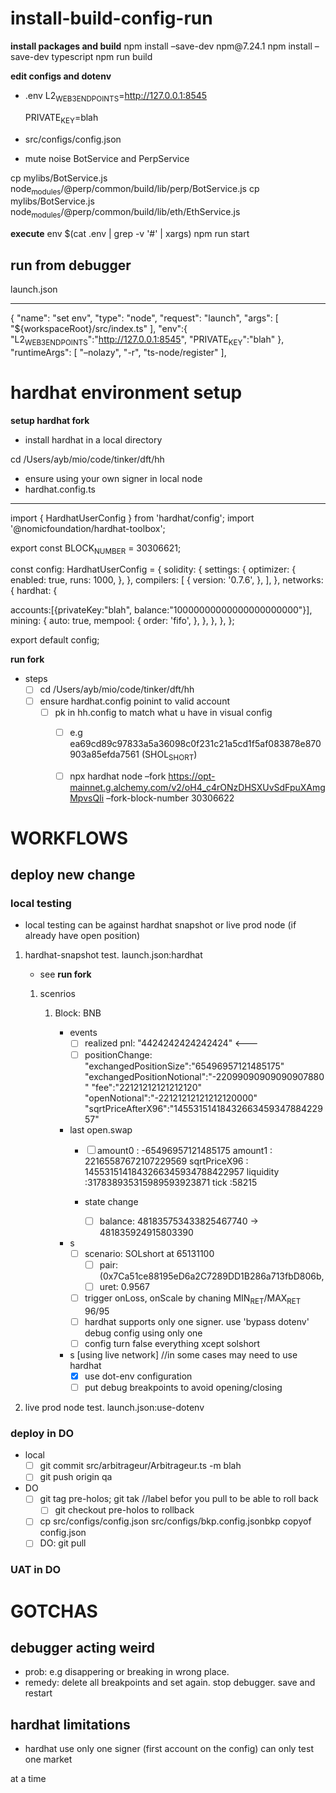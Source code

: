 * install-build-config-run
*install packages and build*
npm install --save-dev npm@7.24.1
npm install --save-dev typescript
npm run build

*edit configs and dotenv*
- .env
  L2_WEB3_ENDPOINTS=http://127.0.0.1:8545
  # secrets
  PRIVATE_KEY=blah


- src/configs/config.json

- mute noise BotService and PerpService
cp mylibs/BotService.js node_modules/@perp/common/build/lib/perp/BotService.js
cp mylibs/BotService.js node_modules/@perp/common/build/lib/eth/EthService.js

*execute*
env $(cat .env | grep -v '#' | xargs) npm run start



** run from debugger
launch.json
------------
{
      "name": "set env",
      "type": "node",
      "request": "launch",
      "args": [
        "${workspaceRoot}/src/index.ts"
      ],
      "env":{
        "L2_WEB3_ENDPOINTS":"http://127.0.0.1:8545",
        "PRIVATE_KEY":"blah"
      },
      "runtimeArgs": [
        "--nolazy",
        "-r",
        "ts-node/register"
      ],

* hardhat environment setup
**setup hardhat fork**
- install hardhat in a local directory
cd /Users/ayb/mio/code/tinker/dft/hh


- ensure using your own signer in local node
- hardhat.config.ts
------------------------
import { HardhatUserConfig } from 'hardhat/config';
import '@nomicfoundation/hardhat-toolbox';

export const BLOCK_NUMBER = 30306621;

const config: HardhatUserConfig = {
  solidity: {
    settings: {
      optimizer: {
        enabled: true,
        runs: 1000,
      },
    },
    compilers: [
      {
        version: '0.7.6',
      },
    ],
  },
  networks: {
    hardhat: {

accounts:[{privateKey:"blah",
balance:"10000000000000000000000"}],
      mining: {
        auto: true,
        mempool: {
          order: 'fifo',
        },
      },
    },
  },
};

export default config;

*run fork*
- steps
  - [ ] cd /Users/ayb/mio/code/tinker/dft/hh
  - [ ] ensure hardhat.config poinint to valid account
    - [ ] pk in hh.config to match what u have in visual config
      - [ ] e.g ea69cd89c97833a5a36098c0f231c21a5cd1f5af083878e870903a85efda7561 (SHOL_SHORT)

	  - [ ]  npx hardhat node --fork https://opt-mainnet.g.alchemy.com/v2/oH4_c4rONzDHSXUvSdFpuXAmgMpvsQIi  --fork-block-number 30306622

    
* WORKFLOWS
** deploy new change
   
*** local testing
- local testing can be against hardhat snapshot or live prod node (if already have open position)

**** hardhat-snapshot test. launch.json:hardhat
- see *run fork*


***** scenrios

******* Block:  BNB
- events
  - [ ] realized pnl: "4424242424242424"  <--------
  - [ ] positionChange:
    "exchangedPositionSize":"65496957121485175"
    "exchangedPositionNotional":"-22099090909090907880"
    "fee":"22121212121212120"
    "openNotional":"-22121212121212120000"
    "sqrtPriceAfterX96":"1455315141843266345934788422957"
	
- last open.swap
  - [ ] amount0 : -65496957121485175
       amount1 : 22165587672107229569
       sqrtPriceX96 : 1455315141843266345934788422957
       liquidity :317838935315989593923871
       tick :58215

  - state change
    - [ ] balance: 481835753433825467740 -> 481835924915803390
      
- s
  - [ ] scenario: SOLshort at 65131100
    - [ ] pair: (0x7Ca51ce88195eD6a2C7289DD1B286a713fbD806b,
    - [ ] uret: 0.9567
  - [ ] trigger onLoss, onScale by chaning MIN_RET/MAX_RET 96/95
  - [ ] hardhat supports only one signer. use 'bypass dotenv' debug config using only one
  - [ ] config turn false everything xcept solshort
    
- s [using live network] //in some cases may need to use hardhat
  - [X] use dot-env configuration
  - [ ] put debug breakpoints to avoid opening/closing

**** live prod node test. launch.json:use-dotenv       
*** deploy in DO   
- local
  - [ ] git commit src/arbitrageur/Arbitrageur.ts -m blah
  - [ ] git push origin qa

- DO    
  - [ ] git tag pre-holos; git tak //label befor you pull to be able to roll back
    - [ ] git checkout pre-holos to rollback
  - [ ] cp src/configs/config.json src/configs/bkp.config.jsonbkp copyof config.json
  - [ ] DO: git pull

*** UAT in DO



* GOTCHAS
** debugger acting weird

- prob: e.g disappering or breaking in wrong place. 
- remedy: delete all breakpoints and set again. stop debugger. save and restart

** hardhat limitations
- hardhat use only one signer (first account on the config) can only test one market
at a time
